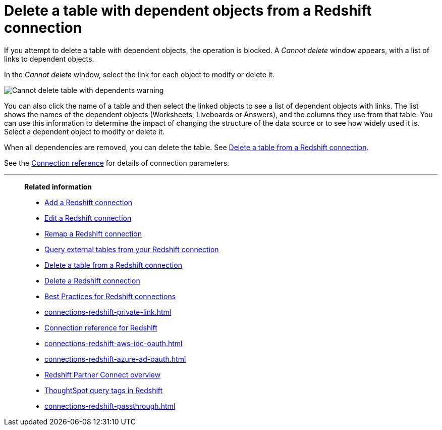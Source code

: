 = Delete a table with dependent objects from a {connection} connection
:last_updated: 11/05/2021
:linkattrs:
:page-layout: default-cloud
:page-aliases: /admin/ts-cloud/ts-cloud-embrace-redshift-delete-table-dependencies.adoc
:experimental:
:connection: Redshift
:description: Before you delete a table with dependent objects from a Redshift connection, first delete the dependent objects.



If you attempt to delete a table with dependent objects, the operation is blocked.
A _Cannot delete_ window appears, with a list of links to dependent objects.

In the _Cannot delete_ window, select the link for each object to modify or delete it.

image::embrace-delete-table-depend.png[Cannot delete table with dependents warning]

You can also click the name of a table and then select the linked objects to see a list of dependent objects with links.
The list shows the names of the dependent objects (Worksheets, Liveboards or Answers), and the columns they use from that table.
You can use this information to determine the impact of changing the structure of the data source or to see how widely used it is.
Select a dependent object to modify or delete it.

When all dependencies are removed, you can delete the table.
See xref:connections-redshift-delete-table.adoc[Delete a table from a {connection} connection].

See the xref:connections-redshift-reference.adoc[Connection reference] for details of connection parameters.

'''
> **Related information**
>
> * xref:connections-redshift-add.adoc[Add a {connection} connection]
> * xref:connections-redshift-edit.adoc[Edit a {connection} connection]
> * xref:connections-redshift-remap.adoc[Remap a {connection} connection]
> * xref:connections-redshift-external-tables.adoc[Query external tables from your {connection} connection]
> * xref:connections-redshift-delete-table.adoc[Delete a table from a {connection} connection]
> * xref:connections-redshift-delete.adoc[Delete a {connection} connection]
> * xref:connections-redshift-best.adoc[Best Practices for {connection} connections]
> * xref:connections-redshift-private-link.adoc[]
> * xref:connections-redshift-reference.adoc[Connection reference for {connection}]
> * xref:connections-redshift-aws-idc-oauth.adoc[]
> * xref:connections-redshift-azure-ad-oauth.adoc[]
> * xref:connections-redshift-partner.adoc[Redshift Partner Connect overview]
> * xref:10.1.0.cl@cloud:ROOT:connections-query-tags.adoc#tag-redshift[ThoughtSpot query tags in Redshift]
> * xref:connections-redshift-passthrough.adoc[]